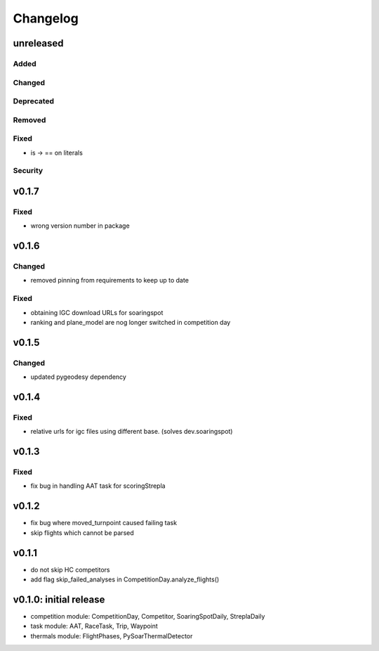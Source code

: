 Changelog
==========

unreleased
------------------------
Added
~~~~~~
Changed
~~~~~~~~
Deprecated
~~~~~~~~~~~~
Removed
~~~~~~~~~
Fixed
~~~~~~~~
* is -> == on literals
Security
~~~~~~~~~

v0.1.7
------------------------
Fixed
~~~~~~~~
* wrong version number in package
v0.1.6
------------------------
Changed
~~~~~~~~
* removed pinning from requirements to keep up to date
Fixed
~~~~~~~~
* obtaining IGC download URLs for soaringspot
* ranking and plane_model are nog longer switched in competition day

v0.1.5
------------------------
Changed
~~~~~~~~
* updated pygeodesy dependency

v0.1.4
------------------------
Fixed
~~~~~~~~
* relative urls for igc files using different base. (solves dev.soaringspot)

v0.1.3
------------------------
Fixed
~~~~~~~~
* fix bug in handling AAT task for scoringStrepla

v0.1.2
------------------------
* fix bug where moved_turnpoint caused failing task
* skip flights which cannot be parsed

v0.1.1
------------------------
* do not skip HC competitors
* add flag skip_failed_analyses in CompetitionDay.analyze_flights()

v0.1.0: initial release
------------------------
* competition module: CompetitionDay, Competitor, SoaringSpotDaily, StreplaDaily
* task module: AAT, RaceTask, Trip, Waypoint
* thermals module: FlightPhases, PySoarThermalDetector
